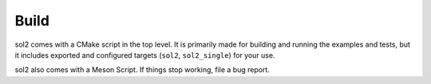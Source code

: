 Build
=====

sol2 comes with a CMake script in the top level. It is primarily made for building and running the examples and tests, but it includes exported and configured targets (``sol2``, ``sol2_single``) for your use.

sol2 also comes with a Meson Script. If things stop working, file a bug report.


